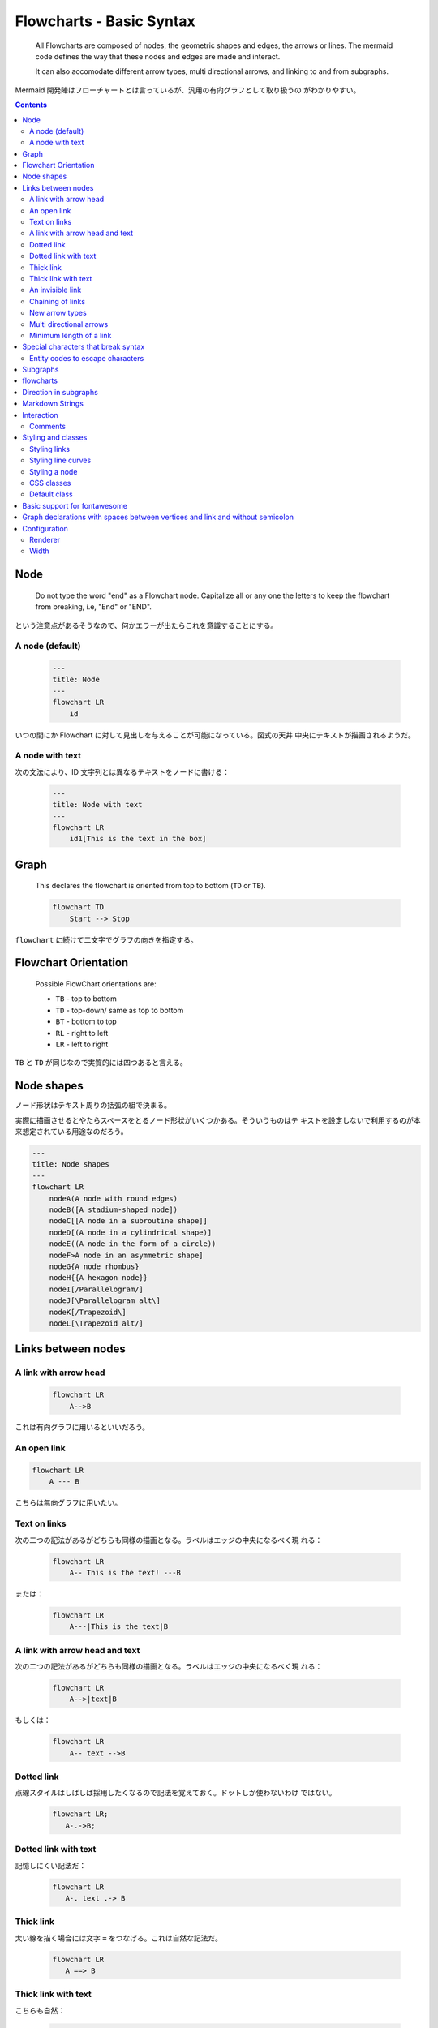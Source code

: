 =======================================================================
Flowcharts - Basic Syntax
=======================================================================

  All Flowcharts are composed of nodes, the geometric shapes and edges, the arrows
  or lines. The mermaid code defines the way that these nodes and edges are made
  and interact.

  It can also accomodate different arrow types, multi directional arrows, and
  linking to and from subgraphs.

Mermaid 開発陣はフローチャートとは言っているが、汎用の有向グラフとして取り扱うの
がわかりやすい。

.. contents::
   :depth: 2

Node
=======================================================================

  Do not type the word "end" as a Flowchart node. Capitalize all or any one the
  letters to keep the flowchart from breaking, i.e, "End" or "END".

という注意点があるそうなので、何かエラーが出たらこれを意識することにする。

A node (default)
-----------------------------------------------------------------------

  .. code:: text

     ---
     title: Node
     ---
     flowchart LR
         id

いつの間にか Flowchart に対して見出しを与えることが可能になっている。図式の天井
中央にテキストが描画されるようだ。

A node with text
-----------------------------------------------------------------------

次の文法により、ID 文字列とは異なるテキストをノードに書ける：

  .. code:: text

     ---
     title: Node with text
     ---
     flowchart LR
         id1[This is the text in the box]

Graph
=======================================================================

  This declares the flowchart is oriented from top to bottom (``TD`` or ``TB``).

  .. code:: text

     flowchart TD
         Start --> Stop

``flowchart`` に続けて二文字でグラフの向きを指定する。

Flowchart Orientation
=======================================================================

  Possible FlowChart orientations are:

  * ``TB`` - top to bottom
  * ``TD`` - top-down/ same as top to bottom
  * ``BT`` - bottom to top
  * ``RL`` - right to left
  * ``LR`` - left to right

``TB`` と ``TD`` が同じなので実質的には四つあると言える。

Node shapes
=======================================================================

ノード形状はテキスト周りの括弧の組で決まる。

実際に描画させるとやたらスペースをとるノード形状がいくつかある。そういうものはテ
キストを設定しないで利用するのが本来想定されている用途なのだろう。

.. code:: text

   ---
   title: Node shapes
   ---
   flowchart LR
       nodeA(A node with round edges)
       nodeB([A stadium-shaped node])
       nodeC[[A node in a subroutine shape]]
       nodeD[(A node in a cylindrical shape)]
       nodeE((A node in the form of a circle))
       nodeF>A node in an asymmetric shape]
       nodeG{A node rhombus}
       nodeH{{A hexagon node}}
       nodeI[/Parallelogram/]
       nodeJ[\Parallelogram alt\]
       nodeK[/Trapezoid\]
       nodeL[\Trapezoid alt/]

Links between nodes
======================================================================

A link with arrow head
-----------------------------------------------------------------------

  .. code:: text

     flowchart LR
         A-->B

これは有向グラフに用いるといいだろう。

An open link
-----------------------------------------------------------------------

.. code:: text

   flowchart LR
       A --- B

こちらは無向グラフに用いたい。

Text on links
-----------------------------------------------------------------------

次の二つの記法があるがどちらも同様の描画となる。ラベルはエッジの中央になるべく現
れる：

  .. code:: text

     flowchart LR
         A-- This is the text! ---B

または：

  .. code:: text

     flowchart LR
         A---|This is the text|B

A link with arrow head and text
-----------------------------------------------------------------------

次の二つの記法があるがどちらも同様の描画となる。ラベルはエッジの中央になるべく現
れる：

  .. code:: text

     flowchart LR
         A-->|text|B

もしくは：

  .. code:: text

     flowchart LR
         A-- text -->B

Dotted link
-----------------------------------------------------------------------

点線スタイルはしばしば採用したくなるので記法を覚えておく。ドットしか使わないわけ
ではない。

  .. code:: text

     flowchart LR;
        A-.->B;

Dotted link with text
-----------------------------------------------------------------------

記憶しにくい記法だ：

  .. code:: text

     flowchart LR
        A-. text .-> B

Thick link
-----------------------------------------------------------------------

太い線を描く場合には文字 ``=`` をつなげる。これは自然な記法だ。

  .. code:: text

     flowchart LR
        A ==> B

Thick link with text
-----------------------------------------------------------------------

こちらも自然：

  .. code:: text

     flowchart LR
        A == text ==> B

An invisible link
----------------------------------------------------------------------

  This can be a useful tool in some instances where you want to alter the default
  positioning of a node.

昔のバージョンにはなかったリンクのスタイルだ。

  .. code:: text

     flowchart LR
         A ~~~ B

Chaining of links
-----------------------------------------------------------------------

  It is possible declare many links in the same line as per below:

  .. code:: text

     flowchart LR
        A -- text --> B -- text2 --> C

人間にはエッジラベルとノードの見分けがすぐにはつかない。視認性がかなり悪い。

  It is also possible to declare multiple nodes links in the same line as per
  below:

  .. code:: text

     flowchart LR
        a --> b & c--> d

  You can then describe dependencies in a very expressive way. Like the one-liner
  below:

  .. code:: text

     flowchart TB
         A & B--> C & D

Bash における brace expansion, e.g. ``{A,B}{C,D}`` 等々に類似する記法か。

New arrow types
-----------------------------------------------------------------------

  There are new types of arrows supported as per below:

  .. code:: text

     flowchart LR
         A --o B
         B --x C

ベタ塗り●とバツジルシ✕がそれぞれ終端にマークされる。

Multi directional arrows
-----------------------------------------------------------------------

  There is the possibility to use multidirectional arrows.

  .. code:: text

     flowchart LR
         A o--o B
         B <--> C
         C x--x D

想像どおりの印が両端点に描画される。

Minimum length of a link
-----------------------------------------------------------------------

  By default, links can span any number of ranks, but you can ask for any link to
  be longer than the others by adding extra dashes in the link definition.

  In the following example, two extra dashes are added in the link from node *B*
  to node *E*, so that it spans two more ranks than regular links:

  .. code:: text

     flowchart TD
         A[Start] --> B{Is it?}
         B -->|Yes| C[OK]
         C --> D[Rethink]
         D --> B
         B ---->|No| E[End]

これによりエッジ BE が長めに描画される。

  When the link label is written in the middle of the link, the extra dashes must
  be added on the right side of the link. The following example is equivalent to
  the previous one:

  .. code:: text

     flowchart TD
         A[Start] --> B{Is it?}
         B -- Yes --> C[OK]
         C --> D[Rethink]
         D --> B
         B -- No ----> E[End]

ラベル ``No`` とノード ``E`` の間の部分を長くしろと言っている。

  For dotted or thick links, the characters to add are equals signs or dots, as
  summed up in the following table:

  ================= ======== ========= ==========
  Length            1        2         3
  ================= ======== ========= ==========
  Normal            ``---``  ``----``  ``-----``
  Normal with arrow ``-->``  ``--->``  ``---->``
  Thick             ``===``  ``====``  ``=====``
  Thick with arrow  ``==>``  ``===>``  ``====>``
  Dotted            ``-.-``  ``-..-``  ``-...-``
  Dotted with arrow ``-.->`` ``-..->`` ``-...->``
  ================= ======== ========= ==========

点線のときだけ注意すればいいだろう。中程を反復する。

Special characters that break syntax
=======================================================================

  It is possible to put text within quotes in order to render more troublesome
  characters.

怪しいノード形状を採用する場合には引用符を予防的に入れておくことにしよう。

Entity codes to escape characters
-----------------------------------------------------------------------

  It is possible to escape characters using the syntax exemplified here.

  .. code:: text

     flowchart LR
         A["A double quote:#quot;"] -->B["A dec char:#9829;"]

  Numbers given are base 10, so ``#`` can be encoded as ``#35;``. It is also
  supported to use HTML character names.

これは HTML 上で何かを表現するコードを規定するものにしては異例の仕様だと思う。
``&quot;`` を不採用にする理由が何かあったはずだ。

Subgraphs
=======================================================================

部分グラフの構文は次のとおりだ：

  .. code:: text

     subgraph title
         graph definition
     end

上記 ``graph definition`` 部分に Flowchat の中身の文法と同じコードが来る。

  You can also set an explicit id for the subgraph.

  .. code:: text

     flowchart TB
         c1-->a2
         subgraph ide1 [one]
         a1-->a2
         end

こうすると部分グラフの描画領域に ``one`` というラベルテキストが描画される。

flowcharts
=======================================================================

  With the graphtype flowchart it is also possible to set edges to and from
  subgraphs as in the flowchart below.

  .. code:: text

     flowchart TB
         c1-->a2
         subgraph one
         a1-->a2
         end
         subgraph two
         b1-->b2
         end
         subgraph three
         c1-->c2
         end
         one --> two
         three --> two
         two --> c2

エッジの端点がノードではなく部分グラフ領域に接することが可能だということだ。最後
の三つのエッジがその例になっている。

Direction in subgraphs
=======================================================================

  With the graphtype flowcharts you can use the direction statement to set the
  direction which the subgraph will render like in this example.

``LR`` などの方向指定を部分グラフ間でも可能ではあるのだが、グラフ描画エンジンは
その指定すべてを達成することができない場合には遠慮せずに無視するようだ。

Markdown Strings
=======================================================================

  The "Markdown Strings" feature enhances flowcharts and mind maps by offering a
  more versatile string type, which supports text formatting options such as bold
  and italics, and automatically wraps text within labels.

これは最近のバージョンで追加された機能だ。

.. code:: text

   %%{init: {"flowchart": {"htmlLabels": false}} }%%
   flowchart LR
   subgraph "One"
     a("`The **cat**
     in the hat`") -- "edge label" --> b{{"`The **dog** in the hog`"}}
   end
   subgraph "`**Two**`"
     c("`The **cat**
     in the hat`") -- "`Bold **edge label**`" --> d("The dog in the hog")
   end

こんなふうに初期化時設定さえあれば Markdown のインライン装飾文字が使える。

  This feature is applicable to node labels, edge labels, and subgraph labels.

Flowchart 本体のほとんどのテキストで適用可能ということだ。

Interaction
=======================================================================

  It is possible to bind a click event to a node, the click can lead to either a
  javascript callback or to a link which will be opened in a new browser tab.

  .. note::

     This functionality is disabled when using ``securityLevel='strict'``
     and enabled when using ``securityLevel='loose'``.

Markdown 設定により Flowchart ノードに対してはクリックイベントを実装することがで
きる。

  .. code:: text

     click nodeId callback
     click nodeId call callback()

このようなコード片を Flowchart に追加して、クリックイベントを ``callback`` に処
理させる。

  * ``nodeId`` is the id of the node
  * ``callback`` is the name of a javascript function defined on the page
    displaying the graph, the function will be called with the ``nodeId`` as
    parameter.

イベントハンドラーは Markdown コードの外部に別途実装する：

  .. code:: html

     <script>
       const callback = function () {
         alert('A callback was triggered');
       };
     </script>

  The tooltip text is surrounded in double quotes. The styles of the tooltip are
  set by the class ``.mermaidTooltip``.

  .. code:: text

     flowchart LR
         A-->B
         B-->C
         C-->D
         click A callback "Tooltip for a callback"
         click B "http://www.github.com" "This is a tooltip for a link"
         click A call callback() "Tooltip for a callback"
         click B href "http://www.github.com" "This is a tooltip for a link"

ツールチップ表示も URL ジャンプも有用だ。前者はクリックイベントというよりマウス
オーバーで表示される。公式 Live Editor では発動しない。

  Links are opened in the same browser tab/window by default. It is possible to
  change this by adding a link target to the click definition (``_self``,
  ``_blank``, ``_parent`` and ``_top`` are supported):

  .. code:: text

     flowchart LR
         A-->B
         B-->C
         C-->D
         D-->E
         click A "http://www.github.com" _blank
         click B "http://www.github.com" "Open this in a new tab" _blank
         click C href "http://www.github.com" _blank
         click D href "http://www.github.com" "Open this in a new tab" _blank

初心者向けコード例のうち、設定部分を引用する：

  .. code:: html

     <script>
       const callback = function () {
         alert('A callback was triggered');
       };
       const config = {
         startOnLoad: true,
         flowchart: { useMaxWidth: true, htmlLabels: true, curve: 'cardinal' },
         securityLevel: 'loose',
       };
       mermaid.initialize(config);
     </script>

Comments
-----------------------------------------------------------------------

  Comments need to be on their own line, and must be prefaced with ``%%``
  (double percent signs).

コメントは一行丸々を必要とすることに注意。コード行末にコメントすることはできな
い。

  .. code:: text

     flowchart LR
     %% this is a comment A -- text --> B{node}
        A -- text --> B -- text2 --> C

Styling and classes
=======================================================================

Styling links
-----------------------------------------------------------------------

  It is possible to style links. For instance you might want to style a link
  that is going backwards in the flow. As links have no ids in the same way as
  nodes, some other way of deciding what style the links should be attached to
  is required. Instead of ids, the order number of when the link was defined in
  the graph is used. In the example below the style defined in the ``linkStyle``
  statement will belong to the fourth link in the graph:

  .. code:: text

     linkStyle 3 stroke:#ff3,stroke-width:4px,color:red;

エッジには ID の概念がないので、指定するにはその定義順を用いる。順序数をゼロから
数えるものとする。

Styling line curves
----------------------------------------------------------------------

  It is possible to style the type of curve used for lines between items, if the
  default method does not meet your needs.

エッジの曲線的形状を指定する術があり、次のような設定により有効になる：

  .. code:: text

     %%{ init: { 'flowchart': { 'curve': 'stepBefore' } } }%%

  For a full list of available curves, including an explanation of custom curves,
  refer to the `Shapes <https://github.com/d3/d3-shape/blob/main/README.md#curves>`__
  documentation in the d3-shape project.

こちらの JavaScript ライブラリーはモデリングソフト開発経験者としては興味深い。

Styling a node
-----------------------------------------------------------------------

  It is possible to apply specific styles such as a thicker border or a different
  background color to a node.

  .. code:: text

     flowchart LR
         id1(Start)-->id2(Stop)
         style id1 fill:#f9f,stroke:#333,stroke-width:4px
         style id2 fill:#bbf,stroke:#f66,stroke-width:2px,color:#fff,stroke-dasharray: 5 5

この仕様は紛れがない。

次に、ノードそれぞれに対してスタイルを与えるというよりは、スタイルを先に定義して、
ノードがどのスタイルを持つのかを決めるという方法を述べる。

  More convenient than defining the style every time is to define a class of
  styles and attach this class to the nodes that should have a different look.

  A class definition looks like the example below:

  .. code:: text

     classDef className fill:#f9f,stroke:#333,stroke-width:4px;

  Attachment of a class to a node is done as per below:

  .. code:: text

     class nodeId1 className;

スタイル定義を先に行い、ノードに対してスタイルを指定するという方法だ。これによ
り、異なるノードが同じスタイルをコードの複製なしに共有することができる。

  It is also possible to attach a class to a list of nodes in one statement:

  .. code:: text

     class nodeId1,nodeId2 className;

この方式ではノードスタイルをグラフ定義コードでインラインで指定する記法もある：

  .. code:: text

     flowchart LR
         A:::someclass --> B
         classDef someclass fill:#f96;

クラス名がコロンの後に来るので違和感がある。

CSS classes
-----------------------------------------------------------------------

  It is also possible to predefine classes in css styles that can be applied from
  the graph definition as in the example below:

  .. code:: html

     <style>
         .cssClass > rect{
             fill:#FF0000;
             stroke:#FFFF00;
             stroke-width:4px;
         }
     </style>

  .. code:: text

     flowchart LR
         A-->B[AAA<span>BBB</span>]
         B-->D
         class A cssClass

手順としては、先に CSS 側にスタイル規則を決める。次に Flowchart 側で規則名称をス
タイル定義の代わりに書く。

Flowchart 例の ``span`` タグに意味はあるのか？

Default class
-----------------------------------------------------------------------

  If a class is named ``default`` it will be assigned to all classes without
  specific class definitions.

  .. code:: text

     classDef default fill:#f9f,stroke:#333,stroke-width:4px;

図式が一つしかない場合にこの使い方が最も多く用いられると思われる。複数ある場合に
は外部 CSS ファイルの手法を採用したい。

Basic support for fontawesome
=======================================================================

  It is possible to add icons from fontawesome.

  The icons are accessed via the syntax ``fa:#icon class name#``.

  .. code:: text

     flowchart TD
         B["fa:fa-twitter for peace"]
         B-->C[fa:fa-ban forbidden]
         B-->D(fa:fa-spinner);
         B-->E(A fa:fa-camera-retro perhaps?)

Oh My Posh で見られるような特殊記号のためのフォントをどう得るのかが不明。
`Font Awesome <https://fontawesome.com/>`__ をどうにかするのだろうが。

Graph declarations with spaces between vertices and link and without semicolon
======================================================================

  * In graph declarations, the statements also can now end without a semicolon.
    After release 0.2.16, ending a graph statement with semicolon is just
    optional. So the below graph declaration is also valid along with the old
    declarations of the graph.
  * A single space is allowed between vertices and the link. However there should
    not be any space between a vertex and its text and a link and its text. The
    old syntax of graph declaration will also work and hence this new feature is
    optional and is introduced to improve readability.

空白文字を下手に入れるのは有害である可能性があることを覚えておく。

Configuration
======================================================================

Renderer
----------------------------------------------------------------------

  Starting with Mermaid version 9.4, you can use an alternate renderer named elk.
  The elk renderer is better for larger and/or more complex diagrams.

  The elk renderer is an experimenal feature. You can change the renderer to elk
  by adding this directive:

  .. code:: text

     %%{init: {"flowchart": {"defaultRenderer": "elk"}} }%%

  Note that the site needs to use mermaid version 9.4+ for this to work and have
  this featured enabled in the lazy-loading configuration.

Mermaid の遅延ロードの手法はどこに記載があったか？

Width
----------------------------------------------------------------------

  Is it possible to adjust the width of the rendered flowchart.

  This is done by defining ``mermaid.flowchartConfig`` or by the CLI to use a
  json file with the configuration. How to use the CLI is described in the
  mermaidCLI page. ``mermaid.flowchartConfig`` can be set to a JSON string with
  config parameters or the corresponding object.

  .. code:: javascript

     mermaid.flowchartConfig = {
         width: 100%
     }

Mermaid の描画は SVG のようなものなので、ブラウザーのウィンドウを拡縮すると描画
も自然に拡縮される。したがって、ブロック要素の図式ならば 100 パーにしておくのは
ありだろう。

